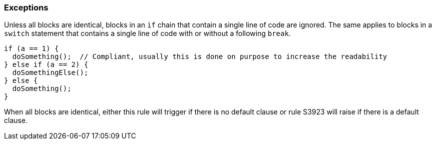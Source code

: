 === Exceptions

Unless all blocks are identical, blocks in an `if` chain that contain a single line of code are ignored.
The same applies to blocks in a `switch` statement that contains a single line of code with or without a following `break`.

[source,{language}]
----
if (a == 1) {
  doSomething();  // Compliant, usually this is done on purpose to increase the readability
} else if (a == 2) {
  doSomethingElse();
} else {
  doSomething();
}
----

When all blocks are identical, either this rule will trigger if there is no default clause or rule S3923 will raise if there is a default clause.